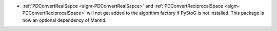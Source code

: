 - :ref:`PDConvertRealSapce <algm-PDConvertRealSapce>` and :ref:`PDConvertReciprocalSpace <algm-PDConvertReciprocalSpace>` will not get added to the algorithm factory if PyStoG is not installed. This package is now an optional dependency of Mantid.
